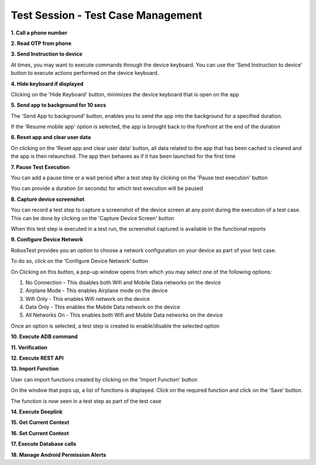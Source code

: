 Test Session - Test Case Management
===================================

**1. Call a phone number**

**2. Read OTP from phone**



**3. Send Instruction to device**

At times, you may want to execute commands through the device keyboard. You can use the 'Send Instruction to device' button to execute actions performed on the device keyboard.

.. image:: _static/sendinstructiontodevice.png



**4. Hide keyboard if displayed**

Clicking on the 'Hide Keyboard' button, minimizes the device keyboard that is open on the app

.. image:: _static/hidekeyboard.png

.. image:: _static/hidekeyboard1.png

.. image:: _static/hidekeyboard2.png


**5. Send app to background for 10 secs**

The 'Send App to background' button, enables you to send the app into the background for a specified duration. 

.. image:: _static/sendapptobackground1.png

If the 'Resume mobile app' option is selected, the app is brought back to the forefront at the end of the duration

.. image:: _static/sendapptobackground2.png

**6. Reset app and clear user data**

On clicking on the 'Reset app and clear user data' button, all data related to the app that has been cached is cleared and the app is then relaunched. The app then behaves as if it has been launched for the first time

.. image:: _static/resetappandcleardata.png


**7. Pause Test Execution**

You can add a pause time or a wait period after a test step by clicking on the 'Pause test execution' button

.. image:: _static/pausetestexecution1.png

You can provide a duration (in seconds) for which test execution will be paused

.. image:: _static/pausetestexecution2.png

.. image:: _static/pausetestexecution3.png


**8. Capture device screenshot**

You can record a test step to capture a screenshot of the device screen at any point during the execution of a test case. This can be done by clicking on the 'Capture Device Screen' button

.. image:: _static/capturedevicescreen1.png

When this test step is executed in a test run, the screenshot captured is available in the functional reports


**9. Configure Device Network**


RobusTest provides you an option to choose a network configuration on your device as part of your test case.

To do so, click on the 'Configure Device Network' button

.. image:: _static/configuredevicenetwork1.png

On Clicking on this button, a pop-up window opens from which you may select one of the following options:

1. No Connection    - This disables both Wifi and Mobile Data networks on the device
2. Airplane Mode    - This enables Airplane mode on the device
3. Wifi Only        - This enables Wifi network on the device
4. Data Only        - This enables the Mobile Data network on the device
5. All Networks On  - This enables both Wifi and Mobile Data networks on the device

.. image:: _static/configuredevicenetwork2.png

Once an option is selected, a test step is created to enable/disable the selected option

**10. Execute ADB command**

**11. Verification**

**12. Execute REST API**

**13. Import Function**

User can import functions created by clicking on the 'Import Function' button

.. image:: _static/importfunction1.png


On the window that pops up, a list of functions is displayed. Click on the required function and click on the 'Save' button.

.. image:: _static/importfunction2.png

The function is now seen in a test step as part of the test case
 
.. image:: _static/importfunction3.png


**14. Execute Deeplink**

**15. Get Current Context**

**16. Set Current Context**

**17. Execute Database calls**

**18. Manage Android Permission Alerts**
